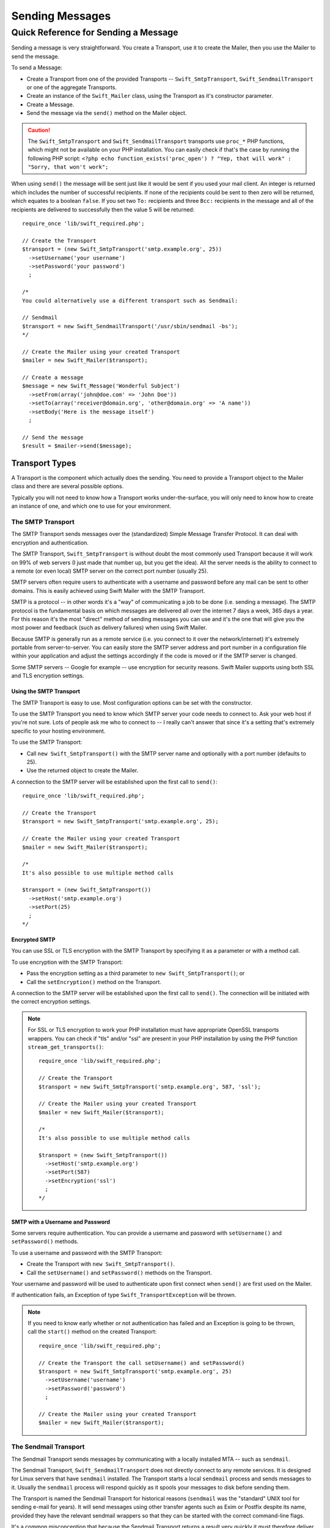 Sending Messages
================

Quick Reference for Sending a Message
-------------------------------------

Sending a message is very straightforward. You create a Transport, use it to
create the Mailer, then you use the Mailer to send the message.

To send a Message:

* Create a Transport from one of the provided Transports --
  ``Swift_SmtpTransport``, ``Swift_SendmailTransport``
  or one of the aggregate Transports.

* Create an instance of the ``Swift_Mailer`` class, using the Transport as
  it's constructor parameter.

* Create a Message.

* Send the message via the ``send()`` method on the Mailer object.

.. caution::

    The ``Swift_SmtpTransport`` and ``Swift_SendmailTransport`` transports use
    ``proc_*`` PHP functions, which might not be available on your PHP
    installation. You can easily check if that's the case by running the
    following PHP script: ``<?php echo function_exists('proc_open') ? "Yep,
    that will work" : "Sorry, that won't work";``

When using ``send()`` the message will be sent just like it would be sent if you
used your mail client. An integer is returned which includes the number of
successful recipients. If none of the recipients could be sent to then zero will
be returned, which equates to a boolean ``false``. If you set two ``To:``
recipients and three ``Bcc:`` recipients in the message and all of the
recipients are delivered to successfully then the value 5 will be returned::

    require_once 'lib/swift_required.php';

    // Create the Transport
    $transport = (new Swift_SmtpTransport('smtp.example.org', 25))
      ->setUsername('your username')
      ->setPassword('your password')
      ;

    /*
    You could alternatively use a different transport such as Sendmail:

    // Sendmail
    $transport = new Swift_SendmailTransport('/usr/sbin/sendmail -bs');
    */

    // Create the Mailer using your created Transport
    $mailer = new Swift_Mailer($transport);

    // Create a message
    $message = new Swift_Message('Wonderful Subject')
      ->setFrom(array('john@doe.com' => 'John Doe'))
      ->setTo(array('receiver@domain.org', 'other@domain.org' => 'A name'))
      ->setBody('Here is the message itself')
      ;

    // Send the message
    $result = $mailer->send($message);

Transport Types
~~~~~~~~~~~~~~~

A Transport is the component which actually does the sending. You need to
provide a Transport object to the Mailer class and there are several possible
options.

Typically you will not need to know how a Transport works under-the-surface,
you will only need to know how to create an instance of one, and which one to
use for your environment.

The SMTP Transport
..................

The SMTP Transport sends messages over the (standardized) Simple Message
Transfer Protocol.  It can deal with encryption and authentication.

The SMTP Transport, ``Swift_SmtpTransport`` is without doubt the most commonly
used Transport because it will work on 99% of web servers (I just made that
number up, but you get the idea). All the server needs is the ability to
connect to a remote (or even local) SMTP server on the correct port number
(usually 25).

SMTP servers often require users to authenticate with a username and password
before any mail can be sent to other domains. This is easily achieved using
Swift Mailer with the SMTP Transport.

SMTP is a protocol -- in other words it's a "way" of communicating a job
to be done (i.e. sending a message). The SMTP protocol is the fundamental
basis on which messages are delivered all over the internet 7 days a week, 365
days a year. For this reason it's the most "direct" method of sending messages
you can use and it's the one that will give you the most power and feedback
(such as delivery failures) when using Swift Mailer.

Because SMTP is generally run as a remote service (i.e. you connect to it over
the network/internet) it's extremely portable from server-to-server. You can
easily store the SMTP server address and port number in a configuration file
within your application and adjust the settings accordingly if the code is
moved or if the SMTP server is changed.

Some SMTP servers -- Google for example -- use encryption for security reasons.
Swift Mailer supports using both SSL and TLS encryption settings.

Using the SMTP Transport
^^^^^^^^^^^^^^^^^^^^^^^^

The SMTP Transport is easy to use. Most configuration options can be set with
the constructor.

To use the SMTP Transport you need to know which SMTP server your code needs
to connect to. Ask your web host if you're not sure. Lots of people ask me who
to connect to -- I really can't answer that since it's a setting that's
extremely specific to your hosting environment.

To use the SMTP Transport:

* Call ``new Swift_SmtpTransport()`` with the SMTP server name and
  optionally with a port number (defaults to 25).

* Use the returned object to create the Mailer.

A connection to the SMTP server will be established upon the first call to
``send()``::

    require_once 'lib/swift_required.php';

    // Create the Transport
    $transport = new Swift_SmtpTransport('smtp.example.org', 25);

    // Create the Mailer using your created Transport
    $mailer = new Swift_Mailer($transport);

    /*
    It's also possible to use multiple method calls

    $transport = (new Swift_SmtpTransport())
      ->setHost('smtp.example.org')
      ->setPort(25)
      ;
    */

Encrypted SMTP
^^^^^^^^^^^^^^

You can use SSL or TLS encryption with the SMTP Transport by specifying it as
a parameter or with a method call.

To use encryption with the SMTP Transport:

* Pass the encryption setting as a third parameter to
  ``new Swift_SmtpTransport()``; or

* Call the ``setEncryption()`` method on the Transport.

A connection to the SMTP server will be established upon the first call to
``send()``. The connection will be initiated with the correct encryption
settings.

.. note::

    For SSL or TLS encryption to work your PHP installation must have
    appropriate OpenSSL transports wrappers. You can check if "tls" and/or
    "ssl" are present in your PHP installation by using the PHP function
    ``stream_get_transports()``::

        require_once 'lib/swift_required.php';

        // Create the Transport
        $transport = new Swift_SmtpTransport('smtp.example.org', 587, 'ssl');

        // Create the Mailer using your created Transport
        $mailer = new Swift_Mailer($transport);

        /*
        It's also possible to use multiple method calls

        $transport = (new Swift_SmtpTransport())
          ->setHost('smtp.example.org')
          ->setPort(587)
          ->setEncryption('ssl')
          ;
        */

SMTP with a Username and Password
^^^^^^^^^^^^^^^^^^^^^^^^^^^^^^^^^

Some servers require authentication. You can provide a username and password
with ``setUsername()`` and ``setPassword()`` methods.

To use a username and password with the SMTP Transport:

* Create the Transport with ``new Swift_SmtpTransport()``.

* Call the ``setUsername()`` and ``setPassword()`` methods on the Transport.

Your username and password will be used to authenticate upon first connect
when ``send()`` are first used on the Mailer.

If authentication fails, an Exception of type ``Swift_TransportException`` will
be thrown.

.. note::

    If you need to know early whether or not authentication has failed and an
    Exception is going to be thrown, call the ``start()`` method on the
    created Transport::

        require_once 'lib/swift_required.php';

        // Create the Transport the call setUsername() and setPassword()
        $transport = new Swift_SmtpTransport('smtp.example.org', 25)
          ->setUsername('username')
          ->setPassword('password')
          ;

        // Create the Mailer using your created Transport
        $mailer = new Swift_Mailer($transport);

The Sendmail Transport
......................

The Sendmail Transport sends messages by communicating with a locally
installed MTA -- such as ``sendmail``.

The Sendmail Transport, ``Swift_SendmailTransport`` does not directly connect to
any remote services. It is designed for Linux servers that have ``sendmail``
installed. The Transport starts a local ``sendmail`` process and sends messages
to it. Usually the ``sendmail`` process will respond quickly as it spools your
messages to disk before sending them.

The Transport is named the Sendmail Transport for historical reasons
(``sendmail`` was the "standard" UNIX tool for sending e-mail for years). It
will send messages using other transfer agents such as Exim or Postfix despite
its name, provided they have the relevant sendmail wrappers so that they can be
started with the correct command-line flags.

It's a common misconception that because the Sendmail Transport returns a
result very quickly it must therefore deliver messages to recipients quickly
-- this is not true. It's not slow by any means, but it's certainly not
faster than SMTP when it comes to getting messages to the intended recipients.
This is because sendmail itself sends the messages over SMTP once they have
been quickly spooled to disk.

The Sendmail Transport has the potential to be just as smart of the SMTP
Transport when it comes to notifying Swift Mailer about which recipients were
rejected, but in reality the majority of locally installed ``sendmail``
instances are not configured well enough to provide any useful feedback. As such
Swift Mailer may report successful deliveries where they did in fact fail before
they even left your server.

You can run the Sendmail Transport in two different modes specified by command
line flags:

* "``-bs``" runs in SMTP mode so theoretically it will act like the SMTP
  Transport

* "``-t``" runs in piped mode with no feedback, but theoretically faster,
  though not advised

You can think of the Sendmail Transport as a sort of asynchronous SMTP Transport
-- though if you have problems with delivery failures you should try using the
SMTP Transport instead. Swift Mailer isn't doing the work here, it's simply
passing the work to somebody else (i.e. ``sendmail``).

Using the Sendmail Transport
^^^^^^^^^^^^^^^^^^^^^^^^^^^^

To use the Sendmail Transport you simply need to call
``new Swift_SendmailTransport()`` with the command as a parameter.

To use the Sendmail Transport you need to know where ``sendmail`` or another MTA
exists on the server. Swift Mailer uses a default value of
``/usr/sbin/sendmail``, which should work on most systems.

You specify the entire command as a parameter (i.e. including the command line
flags). Swift Mailer supports operational modes of "``-bs``" (default) and
"``-t``".

.. note::

    If you run sendmail in "``-t``" mode you will get no feedback as to whether
    or not sending has succeeded. Use "``-bs``" unless you have a reason not to.

To use the Sendmail Transport:

* Call ``new Swift_SendmailTransport()`` with the command, including
  the correct command line flags. The default is to use ``/usr/sbin/sendmail
  -bs`` if this is not specified.

* Use the returned object to create the Mailer.

A sendmail process will be started upon the first call to ``send()``. If the
process cannot be started successfully an Exception of type
``Swift_TransportException`` will be thrown::

    require_once 'lib/swift_required.php';

    // Create the Transport
    $transport = new Swift_SendmailTransport('/usr/sbin/exim -bs');

    // Create the Mailer using your created Transport
    $mailer = new Swift_Mailer($transport);

The Mail Transport
..................

The Mail Transport sends messages by delegating to PHP's internal
``mail()`` function.

In my experience -- and others' -- the ``mail()`` function is not particularly
predictable, or helpful.

Quite notably, the ``mail()`` function behaves entirely differently between
Linux and Windows servers. On linux it uses ``sendmail``, but on Windows it uses
SMTP.

In order for the ``mail()`` function to even work at all ``php.ini`` needs to be
configured correctly, specifying the location of sendmail or of an SMTP server.

The problem with ``mail()`` is that it "tries" to simplify things to the point
that it actually makes things more complex due to poor interface design. The
developers of Swift Mailer have gone to a lot of effort to make the Mail
Transport work with a reasonable degree of consistency.

Serious drawbacks when using this Transport are:

* Unpredictable message headers

* Lack of feedback regarding delivery failures

* Lack of support for several plugins that require real-time delivery feedback

It's a last resort, and we say that with a passion!

Available Methods for Sending Messages
~~~~~~~~~~~~~~~~~~~~~~~~~~~~~~~~~~~~~~

The Mailer class offers two methods for sending Messages -- ``send()``.
Each behaves in a slightly different way.

When a message is sent in Swift Mailer, the Mailer class communicates with
whichever Transport class you have chosen to use.

Each recipient in the message should either be accepted or rejected by the
Transport. For example, if the domain name on the email address is not
reachable the SMTP Transport may reject the address because it cannot process
it. Whichever method you use -- ``send()`` -- Swift Mailer will return
an integer indicating the number of accepted recipients.

.. note::

    It's possible to find out which recipients were rejected -- we'll cover that
    later in this chapter.

Using the ``send()`` Method
...........................

The ``send()`` method of the ``Swift_Mailer`` class sends a message using
exactly the same logic as your Desktop mail client would use. Just pass it a
Message and get a result.

To send a Message with ``send()``:

* Create a Transport from one of the provided Transports --
  ``Swift_SmtpTransport``, ``Swift_SendmailTransport``,
  or one of the aggregate Transports.

* Create an instance of the ``Swift_Mailer`` class, using the Transport as
  it's constructor parameter.

* Create a Message.

* Send the message via the ``send()`` method on the Mailer object.

The message will be sent just like it would be sent if you used your mail
client. An integer is returned which includes the number of successful
recipients. If none of the recipients could be sent to then zero will be
returned, which equates to a boolean ``false``. If you set two
``To:`` recipients and three ``Bcc:`` recipients in the message and all of the
recipients are delivered to successfully then the value 5 will be returned::

    require_once 'lib/swift_required.php';

    // Create the Transport
    $transport = new Swift_SmtpTransport('localhost', 25);

    // Create the Mailer using your created Transport
    $mailer = new Swift_Mailer($transport);

    // Create a message
    $message = new Swift_Message('Wonderful Subject')
      ->setFrom(array('john@doe.com' => 'John Doe'))
      ->setTo(array('receiver@domain.org', 'other@domain.org' => 'A name'))
      ->setBody('Here is the message itself')
      ;

    // Send the message
    $numSent = $mailer->send($message);

    printf("Sent %d messages\n", $numSent);

    /* Note that often that only the boolean equivalent of the
       return value is of concern (zero indicates FALSE)

    if ($mailer->send($message))
    {
      echo "Sent\n";
    }
    else
    {
      echo "Failed\n";
    }

    */

Sending Emails in Batch
.......................

If you want to send a separate message to each recipient so that only their
own address shows up in the ``To:`` field, follow the following recipe:

* Create a Transport from one of the provided Transports --
  ``Swift_SmtpTransport``, ``Swift_SendmailTransport``,
  or one of the aggregate Transports.

* Create an instance of the ``Swift_Mailer`` class, using the Transport as
  it's constructor parameter.

* Create a Message.

* Iterate over the recipients and send message via the ``send()`` method on
  the Mailer object.

Each recipient of the messages receives a different copy with only their own
email address on the ``To:`` field.

Make sure to add only valid email addresses as recipients. If you try to add an
invalid email address with ``setTo()``, ``setCc()`` or ``setBcc()``, Swift
Mailer will throw a ``Swift_RfcComplianceException``.

If you add recipients automatically based on a data source that may contain
invalid email addresses, you can prevent possible exceptions by validating the
addresses using ``Swift_Validate::email($email)`` and only adding addresses
that validate. Another way would be to wrap your ``setTo()``, ``setCc()`` and
``setBcc()`` calls in a try-catch block and handle the
``Swift_RfcComplianceException`` in the catch block.

Handling invalid addresses properly is especially important when sending emails
in large batches since a single invalid address might cause an unhandled
exception and stop the execution or your script early.

.. note::

    In the following example, two emails are sent. One to each of
    ``receiver@domain.org`` and ``other@domain.org``. These recipients will
    not be aware of each other::

        require_once 'lib/swift_required.php';

        // Create the Transport
        $transport = new Swift_SmtpTransport('localhost', 25);

        // Create the Mailer using your created Transport
        $mailer = new Swift_Mailer($transport);

        // Create a message
        $message = new Swift_Message('Wonderful Subject')
          ->setFrom(array('john@doe.com' => 'John Doe'))
          ->setBody('Here is the message itself')
          ;

        // Send the message
        $failedRecipients = array();
        $numSent = 0;
        $to = array('receiver@domain.org', 'other@domain.org' => 'A name');

        foreach ($to as $address => $name)
        {
          if (is_int($address)) {
            $message->setTo($name);
          } else {
            $message->setTo(array($address => $name));
          }

          $numSent += $mailer->send($message, $failedRecipients);
        }

        printf("Sent %d messages\n", $numSent);

Finding out Rejected Addresses
~~~~~~~~~~~~~~~~~~~~~~~~~~~~~~

It's possible to get a list of addresses that were rejected by the Transport
by using a by-reference parameter to ``send()``.

As Swift Mailer attempts to send the message to each address given to it, if a
recipient is rejected it will be added to the array. You can pass an existing
array, otherwise one will be created by-reference.

Collecting the list of recipients that were rejected can be useful in
circumstances where you need to "prune" a mailing list for example when some
addresses cannot be delivered to.

Getting Failures By-reference
.............................

Collecting delivery failures by-reference with the ``send()`` method is as
simple as passing a variable name to the method call.

To get failed recipients by-reference:

* Pass a by-reference variable name to the ``send()`` method of the Mailer
  class.

If the Transport rejects any of the recipients, the culprit addresses will be
added to the array provided by-reference.

.. note::

    If the variable name does not yet exist, it will be initialized as an
    empty array and then failures will be added to that array. If the variable
    already exists it will be type-cast to an array and failures will be added
    to it::

        $mailer = new Swift_Mailer( ... );

        $message = (new Swift_Message( ... ))
          ->setFrom( ... )
          ->setTo(array(
            'receiver@bad-domain.org' => 'Receiver Name',
            'other@domain.org' => 'A name',
            'other-receiver@bad-domain.org' => 'Other Name'
          ))
          ->setBody( ... )
          ;

        // Pass a variable name to the send() method
        if (!$mailer->send($message, $failures))
        {
          echo "Failures:";
          print_r($failures);
        }

        /*
        Failures:
        Array (
          0 => receiver@bad-domain.org,
          1 => other-receiver@bad-domain.org
        )
        */
